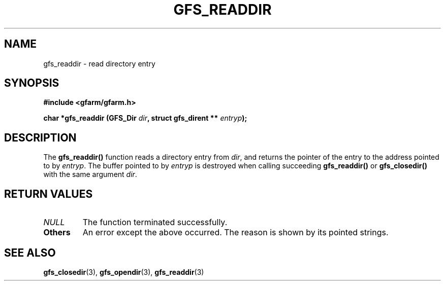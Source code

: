 .\" This manpage has been automatically generated by docbook2man 
.\" from a DocBook document.  This tool can be found at:
.\" <http://shell.ipoline.com/~elmert/comp/docbook2X/> 
.\" Please send any bug reports, improvements, comments, patches, 
.\" etc. to Steve Cheng <steve@ggi-project.org>.
.TH "GFS_READDIR" "3" "29 October 2003" "Gfarm" ""
.SH NAME
gfs_readdir \- read directory entry
.SH SYNOPSIS
.sp
\fB#include <gfarm/gfarm.h>
.sp
char *gfs_readdir (GFS_Dir \fIdir\fB, struct gfs_dirent ** \fIentryp\fB);
\fR
.SH "DESCRIPTION"
.PP
The \fBgfs_readdir()\fR function reads a
directory entry from \fIdir\fR, and returns the
pointer of the entry to the address pointed to by
\fIentryp\fR.  The buffer pointed to by
\fIentryp\fR is destroyed when calling succeeding
\fBgfs_readdir()\fR or
\fBgfs_closedir()\fR with the same argument
\fIdir\fR.
.SH "RETURN VALUES"
.TP
\fB\fINULL\fB\fR
The function terminated successfully.
.TP
\fBOthers\fR
An error except the above occurred.  The reason is shown by its
pointed strings.
.SH "SEE ALSO"
.PP
\fBgfs_closedir\fR(3),
\fBgfs_opendir\fR(3),
\fBgfs_readdir\fR(3)
